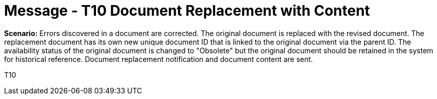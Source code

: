 = Message - T10 Document Replacement with Content
:v291_section: "9.6.10"
:v2_section_name: "MDM/ACK - Document Replacement Notification and Content (Event T10)"
:generated: "Thu, 01 Aug 2024 15:25:17 -0600"

*Scenario:* Errors discovered in a document are corrected. The original document is replaced with the revised document. The replacement document has its own new unique document ID that is linked to the original document via the parent ID. The availability status of the original document is changed to "Obsolete" but the original document should be retained in the system for historical reference. Document replacement notification and document content are sent.

[tabset]
T10







